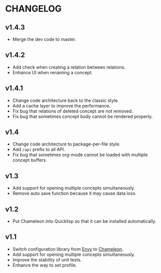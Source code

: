 * CHANGELOG

** v1.4.3

- Merge the dev code to master.

** v1.4.2

- Add check when creating a relation between relations.
- Enhance UI when renaming a concept.

** v1.4.1

- Change code architecture back to the classic style.
- Add a cache layer to improve the performance.
- Fix bug that relations of deleted concept are not removed.
- Fix bug that sometimes concept body cannot be rendered properly.

** v1.4

- Change code architecture to package-per-file style.
- Add ~/api~ prefix to all API.
- Fix bug that sometimes org-mode cannot be loaded with multiple concept
  buffers.

** v1.3

- Add support for opening multiple concepts simultaneously.
- Remove auto save function because it may cause data loss.

** v1.2

- Put Chameleon into Quicklisp so that it can be installed automatically.

** v1.1

- Switch configuration library from [[https://github.com/fukamachi/envy][Envy]] to [[https://github.com/sheepduke/chameleon.git][Chameleon]].
- Add support for opening multiple concepts simultaneously.
- Improve the stability of unit tests.
- Enhance the way to set profile.
